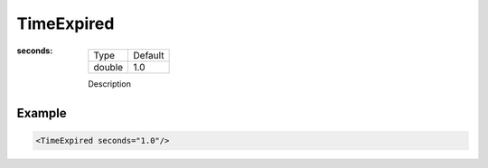 .. _bt_time_expired_condition:

TimeExpired
===========

:seconds:

  ====== ===========
  Type   Default
  ------ -----------
  double 1.0
  ====== ===========

  Description
    	

Example
-------

.. code-block:: xml

    <TimeExpired seconds="1.0"/>